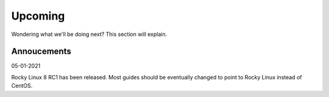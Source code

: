 .. SPDX-FileCopyrightText: 2019-2022 Louis Abel, Tommy Nguyen
..
.. SPDX-License-Identifier: MIT

Upcoming
^^^^^^^^

Wondering what we'll be doing next? This section will explain.

Annoucements
------------

05-01-2021

Rocky Linux 8 RC1 has been released. Most guides should be eventually changed to point to Rocky Linux instead of CentOS.
